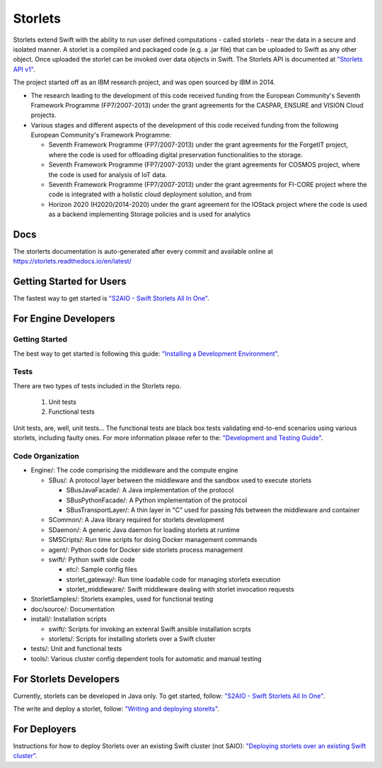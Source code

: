 Storlets
========

Storlets extend Swift with the ability to run user defined computations
- called storlets - near the data in a secure and isolated manner.
A storlet is a compiled and packaged code (e.g. a .jar file) that can be
uploaded to Swift as any other object.
Once uploaded the storlet can be invoked over data objects in Swift.
The Storlets API is documented at
`"Storlets API v1" <https://storlets.readthedocs.io/en/latest/api/overview_api.html>`__.

The project started off as an IBM research project, and was open sourced by IBM in 2014.

- The research leading to the development of this code received funding from the European Community's Seventh Framework Programme (FP7/2007-2013) under the grant agreements for the CASPAR, ENSURE and VISION Cloud projects.
- Various stages and different aspects of the development of this code received funding from the following European Community's Framework Programme:

  - Seventh Framework Programme (FP7/2007-2013) under the grant agreements for the ForgetIT project, where the code is used for offloading digital preservation functionalities to the storage.
  - Seventh Framework Programme (FP7/2007-2013) under the grant agreements for COSMOS project, where the code is used for analysis of IoT data.
  - Seventh Framework Programme (FP7/2007-2013) under the grant agreements for FI-CORE project where the code is integrated with a holistic cloud deployment solution, and from
  - Horizon 2020 (H2020/2014-2020) under the grant agreement for the IOStack project where the code is used as a backend implementing Storage policies and is used for analytics

Docs
----

The storlerts documentation is auto-generated after every commit and available
online at https://storlets.readthedocs.io/en/latest/

Getting Started for Users
-------------------------

The fastest way to get started is
`"S2AIO - Swift Storlets All In One" <https://storlets.readthedocs.io/en/latest/getting_started.html>`__.

For Engine Developers
---------------------

Getting Started
~~~~~~~~~~~~~~~

The best way to get started is following this guide:
`"Installing a Development Environment" <https://storlets.readthedocs.io/en/latest/engine_dev_installation.html>`__.

Tests
~~~~~

There are two types of tests included in the Storlets repo.

 #. Unit tests
 #. Functional tests

Unit tests, are, well, unit tests... The functional tests are black box tests validating
end-to-end scenarios using various storlets, including faulty ones. For more information
please refer to the:
`"Development and Testing Guide" <https://storlets.readthedocs.io/en/latest/engine_dev_tests.html>`__.

Code Organization
~~~~~~~~~~~~~~~~~

- Engine/: The code comprising the middleware and the compute engine

  - SBus/: A protocol layer between the middleware and the sandbox used to execute storlets

    - SBusJavaFacade/: A Java implementation of the protocol
    - SBusPythonFacade/: A Python implementation of the protocol
    - SBusTransportLayer/: A thin layer in "C" used for passing fds between the middleware and container

  - SCommon/: A Java library required for storlets development
  - SDaemon/: A generic Java daemon for loading storlets at runtime
  - SMSCripts/: Run time scripts for doing Docker management commands
  - agent/: Python code for Docker side storlets process management
  - swift/: Python swift side code

    - etc/: Sample config files
    - storlet_gateway/: Run time loadable code for managing storlets execution
    - storlet_middleware/: Swift middleware dealing with storlet invocation requests

- StorletSamples/: Storlets examples, used for functional testing
- doc/source/: Documentation
- install/: Installation scripts

  - swift/: Scripts for invoking an extenral Swift ansible installation scrpts
  - storlets/: Scripts for installing storlets over a Swift cluster

- tests/: Unit and functional tests

- tools/: Various cluster config dependent tools for automatic and manual testing

For Storlets Developers
-----------------------

Currently, storlets can be developed in Java only.
To get started, follow:
`"S2AIO - Swift Storlets All In One" <https://storlets.readthedocs.io/en/latest/getting_started.html>`__.

The write and deploy a storlet, follow:
`"Writing and deploying storelts" <https://storlets.readthedocs.io/en/latest/writing_and_deploying_storlets.html>`__.

For Deployers
-------------

Instructions for how to deploy Storlets over an existing Swift cluster (not SAIO):
`"Deploying storlets over an existing Swift cluster" <https://storlets.readthedocs.io/en/latest/deployer_installation.html>`__.

